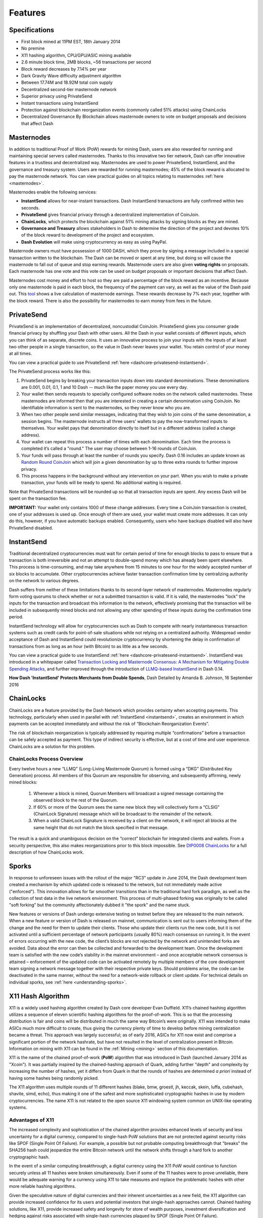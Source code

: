 .. meta::
   :description: Dash features several unique value propositions including masternodes, PrivateSend, InstantSend and a decentralized governance system
   :keywords: dash, cryptocurrency, features, masternodes, privatesend, instantsend, sporks, x11, dgw, governance, sentinel, evolution

.. _features:

========
Features
========

.. _specifications:

Specifications
==============

- First block mined at 11PM EST, 18th January 2014
- No premine
- X11 hashing algorithm, CPU/GPU/ASIC mining available
- 2.6 minute block time, 2MB blocks, ~56 transactions per second
- Block reward decreases by 7.14% per year
- Dark Gravity Wave difficulty adjustment algorithm
- Between 17.74M and 18.92M total coin supply
- Decentralized second-tier masternode network
- Superior privacy using PrivateSend
- Instant transactions using InstantSend
- Protection against blockchain reorganization events (commonly called 
  51% attacks) using ChainLocks
- Decentralized Governance By Blockchain allows masternode owners to
  vote on budget proposals and decisions that affect Dash


.. _masternode-network:

Masternodes
===========

In addition to traditional Proof of Work (PoW) rewards for mining Dash,
users are also rewarded for running and maintaining special servers
called masternodes. Thanks to this innovative two tier network, Dash can
offer innovative features in a trustless and decentralized way.
Masternodes are used to power PrivateSend, InstantSend, and the
governance and treasury system. Users are rewarded for running
masternodes; 45% of the block reward is allocated to pay the masternode
network. You can view practical guides on all topics relating to
masternodes :ref:`here <masternodes>`.

Masternodes enable the following services:

-  **InstantSend** allows for near-instant transactions. Dash
   InstantSend transactions are fully confirmed within two seconds.
-  **PrivateSend** gives financial privacy through a decentralized 
   implementation of CoinJoin.
-  **ChainLocks**, which protects the blockchain against 51% mining 
   attacks by signing blocks as they are mined.
-  **Governance and Treasury** allows stakeholders in Dash to determine
   the direction of the project and devotes 10% of the block reward to
   development of the project and ecosystem.
-  **Dash Evolution** will make using cryptocurrency as easy as using
   PayPal.

Masternode owners must have possession of 1000 DASH, which they prove by
signing a message included in a special transaction written to the
blockchain. The Dash can be moved or spent at any time, but doing so
will cause the masternode to fall out of queue and stop earning rewards.
Masternode users are also given **voting rights** on proposals. Each
masternode has one vote and this vote can be used on budget proposals or
important decisions that affect Dash.

Masternodes cost money and effort to host so they are paid a percentage
of the block reward as an incentive. Because only one masternode is paid
in each block, the frequency of the payment can vary, as well as the
value of the Dash paid out. This `tool <https://stats.masternode.me/>`_
shows a live calculation of masternode earnings. These rewards decrease
by 7% each year, together with the block reward. There is also the
possibility for masternodes to earn money from fees in the future.


.. _privatesend:

PrivateSend
===========

PrivateSend is an implementation of decentralized, noncustodial
CoinJoin. PrivateSend gives you consumer grade financial privacy by
shuffling your Dash with other users. All the Dash in your wallet
consists of different inputs, which you can think of as separate,
discrete coins. It uses an innovative process to join your inputs with
the inputs of at least two other people in a single transaction, so the
value in Dash never leaves your wallet. You retain control of your money
at all times.

You can view a practical guide to use PrivateSend 
:ref:`here <dashcore-privatesend-instantsend>`.

The PrivateSend process works like this:

#. PrivateSend begins by breaking your transaction inputs down into
   standard denominations. These denominations are 0.001, 0.01, 0.1, 1
   and 10 Dash -- much like the paper money you use every day.
#. Your wallet then sends requests to specially configured software
   nodes on the network called masternodes. These masternodes are
   informed then that you are interested in creating a certain
   denomination using CoinJoin. No identifiable information is sent to
   the masternodes, so they never know who you are.
#. When two other people send similar messages, indicating that they
   wish to join coins of the same denomination, a session begins. The
   masternode instructs all three users’ wallets to pay the
   now-transformed inputs to themselves. Your wallet pays that
   denomination directly to itself but in a different address (called a
   change address).
#. Your wallet can repeat this process a number of times with each
   denomination. Each time the process is completed it’s called a
   "round." The user may choose between 1-16 rounds of CoinJoin.
#. Your funds will pass through at least the number of rounds you
   specify. Dash 0.16 includes an update known as `Random Round CoinJoin
   <https://github.com/dashpay/dash/pull/3661>`__ which will join a
   given denomination by up to three extra rounds to further improve
   privacy.
#. This process happens in the background without any intervention on
   your part. When you wish to make a private transaction, your funds
   will be ready to spend. No additional waiting is required.

Note that PrivateSend transactions will be rounded up so that all
transaction inputs are spent. Any excess Dash will be spent on the
transaction fee.

**IMPORTANT:** Your wallet only contains 1000 of these change addresses.
Every time a CoinJoin transaction is created, one of your addresses is
used up. Once enough of them are used, your wallet must create more
addresses. It can only do this, however, if you have automatic backups
enabled. Consequently, users who have backups disabled will also have
PrivateSend disabled.


.. _instantsend:

InstantSend
===========

Traditional decentralized cryptocurrencies must wait for certain period 
of time for enough blocks to pass to ensure that a transaction is both 
irreversible and not an attempt to double-spend money which has already 
been spent elsewhere. This process is time-consuming, and may take 
anywhere from 15 minutes to one hour for the widely accepted number of 
six blocks to accumulate. Other cryptocurrencies achieve faster 
transaction confirmation time by centralizing authority on the network 
to various degrees.

Dash suffers from neither of these limitations thanks to its 
second-layer network of masternodes. Masternodes regularly form voting
quorums to check whether or not a submitted transaction is valid. If it
is valid, the masternodes "lock" the inputs for the transaction and
broadcast this information to the network, effectively promising that
the transaction will be included in subsequently mined blocks and not
allowing any other spending of these inputs during the confirmation time
period.

InstantSend technology will allow for cryptocurrencies such as Dash to 
compete with nearly instantaneous transaction systems such as credit 
cards for point-of-sale situations while not relying on a centralized 
authority. Widespread vendor acceptance of Dash and InstantSend could
revolutionize cryptocurrency by shortening the delay in confirmation of
transactions from as long as an hour (with Bitcoin) to as little as a 
few seconds.

You can view a practical guide to use InstantSend 
:ref:`here <dashcore-privatesend-instantsend>`. InstantSend was 
introduced in a whitepaper called `Transaction Locking and Masternode 
Consensus: A Mechanism for Mitigating Double Spending Attacks <https://github.com/dashpay/docs/blob/master/binary/Dash%20Whitepaper%20-%20Transaction%20Locking%20and%20Masternode%20Consensus.pdf>`_, 
and further improved through the introduction of `LLMQ-based InstantSend
<https://github.com/dashpay/dips/blob/master/dip-0010.md>`__ in Dash
0.14.


**How Dash 'InstantSend' Protects Merchants from Double Spends**,
Dash Detailed by Amanda B. Johnson, 16 September 2016

.. raw:: html

    <div style="position: relative; padding-bottom: 56.25%; height: 0; margin-bottom: 1em; overflow: hidden; max-width: 70%; height: auto;">
        <iframe src="//www.youtube.com/embed/HJx82On8jig" frameborder="0" allowfullscreen style="position: absolute; top: 0; left: 0; width: 100%; height: 100%;"></iframe>
    </div>


.. _chainlocks:

ChainLocks
==========

ChainLocks are a feature provided by the Dash Network which provides
certainty when accepting payments. This technology, particularly when
used in parallel with :ref:`InstantSend <instantsend>`, creates an
environment in which payments can be accepted immediately and without
the risk of “Blockchain Reorganization Events”.

The risk of blockchain reorganization is typically addressed by
requiring multiple “confirmations” before a transaction can be safely
accepted as payment. This type of indirect security is effective, but at
a cost of time and user experience. ChainLocks are a solution for this
problem.

ChainLocks Process Overview
---------------------------

Every twelve hours a new “LLMQ” (Long-Living Masternode Quorum) is
formed using a “DKG” (Distributed Key Generation) process. All members
of this Quorum are responsible for observing, and subsequently
affirming, newly mined blocks:
  
  1. Whenever a block is mined, Quorum Members will broadcast a signed
     message containing the observed block to the rest of the Quorum.

  2. If 60% or more of the Quorum sees the same new block they will
     collectively form a “CLSIG” (ChainLock Signature) message which
     will be broadcast to the remainder of the network.

  3. When a valid ChainLock Signature is received by a client on the network,
     it will reject all blocks at the same height that do not match the block
     specified in that message.

The result is a quick and unambiguous decision on the “correct”
blockchain for integrated clients and wallets. From a security
perspective, this also makes reorganizations prior to this block
impossible. See `DIP0008 ChainLocks <https://github.com/dashpay/dips/blob/master/dip-0008.md>`__ 
for a full description of how ChainLocks work.


.. _sporks:

Sporks
======

In response to unforeseen issues with the rollout of the major "RC3"
update in June 2014, the Dash development team created a mechanism by
which updated code is released to the network, but not immediately made
active ("enforced"). This innovation allows for far smoother transitions
than in the traditional hard fork paradigm, as well as the collection of
test data in the live network environment. This process of multi-phased
forking was originally to be called "soft forking" but the community
affectionately dubbed it "the spork" and the name stuck.

New features or versions of Dash undergo extensive testing on testnet
before they are released to the main network. When a new feature or
version of Dash is released on mainnet, communication is sent out to
users informing them of the change and the need for them to update their
clients. Those who update their clients run the new code, but it is not
activated until a sufficient percentage of network participants (usually
80%) reach consensus on running it. In the event of errors occurring
with the new code, the client’s blocks are not rejected by the network
and unintended forks are avoided. Data about the error can then be
collected and forwarded to the development team. Once the development
team is satisfied with the new code’s stability in the mainnet
environment – and once acceptable network consensus is attained –
enforcement of the updated code can be activated remotely by multiple
members of the core development team signing a network message together
with their respective private keys. Should problems arise, the code can
be deactivated in the same manner, without the need for a network-wide
rollback or client update. For technical details on individual sporks,
see :ref:`here <understanding-sporks>`.


.. _x11-hash-algorithm:

X11 Hash Algorithm
==================

X11 is a widely used hashing algorithm created by Dash core developer
Evan Duffield. X11’s chained hashing algorithm utilizes a sequence of
eleven scientific hashing algorithms for the proof-of-work. This is so
that the processing distribution is fair and coins will be distributed
in much the same way Bitcoin’s were originally. X11 was intended to make
ASICs much more difficult to create, thus giving the currency plenty of
time to develop before mining centralization became a threat. This
approach was largely successful; as of early 2016, ASICs for X11 now
exist and comprise a significant portion of the network hashrate, but
have not resulted in the level of centralization present in Bitcoin.
Information on mining with X11 can be found in the :ref:`Mining
<mining>` section of this documentation.

X11 is the name of the chained proof-of-work (**PoW**) algorithm that
was introduced in Dash (launched January 2014 as "Xcoin"). It was 
partially inspired by the chained-hashing approach of Quark, adding
further "depth" and complexity by increasing the number of hashes, yet
it differs from Quark in that the rounds of hashes are determined *a
priori* instead of having some hashes being randomly picked.

The X11 algorithm uses multiple rounds of 11 different hashes (blake,
bmw, groestl, jh, keccak, skein, luffa, cubehash, shavite, simd, echo),
thus making it one of the safest and more sophisticated cryptographic
hashes in use by modern cryptocurrencies. The name X11 is not related to
the open source X11 windowing system common on UNIX-like operating 
systems.

Advantages of X11
-----------------

The increased complexity and sophistication of the chained algorithm
provides enhanced levels of security and less uncertainty for a digital
currency, compared to single-hash PoW solutions that are not protected
against security risks like SPOF (Single Point Of Failure). For example,
a possible but not probable computing breakthrough that "breaks" the
SHA256 hash could jeopardize the entire Bitcoin network until the
network shifts through a hard fork to another cryptographic hash.

In the event of a similar computing breakthrough, a digital currency
using the X11 PoW would continue to function securely unless all 11
hashes were broken simultaneously. Even if some of the 11 hashes were to
prove unreliable, there would be adequate warning for a currency using
X11 to take measures and replace the problematic hashes with other more
reliable hashing algorithms.

Given the speculative nature of digital currencies and their inherent
uncertainties as a new field, the X11 algorithm can provide increased
confidence for its users and potential investors that single-hash
approaches cannot. Chained hashing solutions, like X11, provide
increased safety and longevity for store of wealth purposes, investment
diversification and hedging against risks associated with single-hash
currencies plagued by SPOF (Single Point Of Failure).

Evan Duffield, the creator of Dash and X11 chained-hash, has written on
several occasions that X11 was integrated into Dash not with the
intention to prevent ASIC manufacturers from creating ASICs for X11 in
the future, but rather to provide a similar migratory path that Bitcoin
had (CPUs, GPUs, ASICs).


.. _dark-gravity-wave:

Dark Gravity Wave
=================

**DGW** or *Dark Gravity Wave* is an open source difficulty-adjusting
algorithm for Bitcoin-based cryptocurrencies that was first used in Dash
and has since appeared in other digital currencies. DGW was authored by 
Evan Duffield, the developer and creator of Dash, as a response to a 
time-warp exploit found in *Kimoto's Gravity Well*. In concept, DGW is 
similar to the Kimoto Gravity Well, adjusting the difficulty levels 
every block (instead of every 2016 blocks like Bitcoin) based on 
statistical data from recently found blocks. This makes it possible to 
issue blocks with relatively consistent times, even if the hashing power
experiences high fluctuations, without suffering from the time-warp 
exploit.

- Version 2.0 of DGW was implemented in Dash from block 45,000 onwards 
  in order to completely alleviate the time-warp exploit.

- Version 3.0 was implemented on May 14 of 2014 to further improve 
  difficulty re-targeting with smoother transitions. It also fixes 
  issues with various architectures that had different levels of 
  floating-point accuracy through the use of integers.


.. _emission-rate:

Emission Rate
=============

Cryptocurrencies such as Dash and Bitcoin are created through a
cryptographically difficult process known as mining. Mining involves
repeatedly solving :ref:`hash algorithms <x11-hash-algorithm>` until a
valid solution for the current :ref:`mining difficulty 
<dark-gravity-wave>` is discovered. Once discovered, the miner is 
permitted to create new units of the currency. This is known as the 
block reward. To ensure that the currency is not subject to endless 
inflation, the block reward is reduced at regular intervals, as `shown 
in this calculation
<https://docs.google.com/spreadsheets/d/1HqgEkyfZDAA6pIZ3df2PwFE8Z430SVIzQ-mCQ6wGCh4/edit#gid=523620673>`_.
Graphing this data results in a curve showing total coins in 
circulation, known as the coin emission rate.

While Dash is based on Bitcoin, it significantly modifies the coin
emission rate to offer a smoother reduction in coin emission over time.
While Bitcoin reduces the coin emission rate by 50% every 4 years, Dash
reduces the emission by one-fourteenth (approx. 7.14%) every 210240
blocks (approx. 383.25 days). It can be seen that reducing the block
reward by a smaller amount each year offers a smoother transition to a
fee-based economy than Bitcoin.


.. figure:: img/coin_emission.jpg

   Bitcoin vs. Dash coin emission rate


Total coin emission
-------------------

`Bitcoin's total coin emission <https://docs.google.com/spreadsheets/d/1
2tR_9WrY0Hj4AQLoJYj9EDBzfA38XIVLQSOOOVePNm0/pubhtml?gid=0&single=true>`_
can be calculated as the sum of a geometric series, with the total
emission approaching (but never reaching) 21,000,000 BTC. This will
continue until 2140, but the mining reward reduces so quickly that 99%
of all bitcoin will be in circulation by 2036, and 99.9% by 2048.

`Dash's total coin emission <https://docs.google.com/spreadsheets/d
/1JUK4Iy8pjTzQ3Fvc-iV15n2qn19fmiJhnKDDSxebbAA/edit#gid=205877544>`_ is
also the sum of a geometric series, but the ultimate total coin emission
is uncertain because it cannot be known how much of the 10% block reward
reserved for budget proposals will actually be allocated, since this
depends on future voting behavior. Dash will continue to emit coins for
approximately 192 years before a full year of mining creates less than 1
DASH. After 2209 only 14 more DASH will be created. The last DASH will
take 231 years to be generated, starting in 2246 and ending when
emission completely stops in 2477. Based on these numbers, a maximum and
minimum possible coin supply in the year 2254 can be calculated to be
between:

+-----------------+-----------------------------------+
| 17,742,696 DASH | Assuming zero treasury allocation |
+-----------------+-----------------------------------+
| 18,921,005 DASH | Assuming full treasury allocation |
+-----------------+-----------------------------------+

Block reward allocation
-----------------------

Unlike Bitcoin, which allocates 100% of the block reward to miners, Dash
holds back 10% of the block reward for use in the decentralized
:ref:`budget system <decentralized-governance>`. The remainder of the
block, as well as any transaction fees, are split 50/50 between the
:ref:`miner <mining>` and a :ref:`masternode <masternodes>`, which is
deterministically selected according to the :ref:`payment logic
<payment-logic>`. Dash features superblocks, which appear every 16616
blocks (approx. 30.29 days) and can release up to 10% of the cumulative
budget held back over that :ref:`budget cycle period <budget-cycles>` to
the winning proposals in the budget system. Depending on budget
utilization, this results in an approximate coin reward allocation over
a budget cycle as follows:

+-----+----------------------------------------+
| 45% | Mining Reward                          |
+-----+----------------------------------------+
| 45% | Masternode Reward for Proof-of-service |
+-----+----------------------------------------+
| 10% | Decentralized Governance Budget        |
+-----+----------------------------------------+

On 13 August 2020, the Dash network approved a `proposal
<https://www.dashcentral.org/p/decision-proposal-block-reward-reallocat>`__
to modify the block reward allocation from 50/50 between miners and
masternodes to 40/60 respectively. Once activated, this reallocation
will result in an incremental adjustment to the percentage share every
three superblock cycles, or approximately three months. The following
table shows the incremental reallocation process. Reward reallocation
changes would begin at the first superblock following activation and
then occur every three superblock cycles (approximately once per
quarter) until the reallocation is complete. This documentation will be
updated with the specific dates once activation has occurred.

+-------------+-----------+--------------+------------+
| Adjustment  | Miner %   | Masternode % | Change (%) |
+=============+===========+==============+============+
| 0 (Current) | 50.0      | 50.0         | 0.00%      |
+-------------+-----------+--------------+------------+
| 1           | 48.7      | 51.3         | 1.30%      |
+-------------+-----------+--------------+------------+
| 2           | 47.4      | 52.6         | 1.30%      |
+-------------+-----------+--------------+------------+
| 3           | 46.7      | 53.3         | 0.70%      |
+-------------+-----------+--------------+------------+
| 4           | 46.0      | 54.0         | 0.70%      |
+-------------+-----------+--------------+------------+
| 5           | 45.4      | 54.6         | 0.60%      |
+-------------+-----------+--------------+------------+
| 6           | 44.8      | 55.2         | 0.60%      |
+-------------+-----------+--------------+------------+
| 7           | 44.3      | 55.7         | 0.50%      |
+-------------+-----------+--------------+------------+
| 8           | 43.8      | 56.2         | 0.50%      |
+-------------+-----------+--------------+------------+
| 9           | 43.3      | 56.7         | 0.50%      |
+-------------+-----------+--------------+------------+
| 10          | 42.8      | 57.2         | 0.50%      |
+-------------+-----------+--------------+------------+
| 11          | 42.3      | 57.7         | 0.50%      |
+-------------+-----------+--------------+------------+
| 12          | 41.8      | 58.2         | 0.50%      |
+-------------+-----------+--------------+------------+
| 13          | 41.5      | 58.5         | 0.30%      |
+-------------+-----------+--------------+------------+
| 14          | 41.2      | 58.8         | 0.30%      |
+-------------+-----------+--------------+------------+
| 15          | 40.9      | 59.1         | 0.30%      |
+-------------+-----------+--------------+------------+
| 16          | 40.6      | 59.4         | 0.30%      |
+-------------+-----------+--------------+------------+
| 17          | 40.3      | 59.7         | 0.30%      |
+-------------+-----------+--------------+------------+
| 18          | 40.1      | 59.9         | 0.20%      |
+-------------+-----------+--------------+------------+
| 19          | 40.0      | 60.0         | 0.10%      |
+-------------+-----------+--------------+------------+

This documentation is based on calculations and posts by moocowmoo.
Please see `this reddit post <https://www.reddit.com/r/dashpay/comments/
7fc2on/dash_over_1000_in_a_few_weeks/dqb4pjn/>`_ for more details, or
run your own `emission calculations using this tool
<https://repl.it/@moocowmoo/dash-minmax-coin-generation>`_. See `this
site <https://stats.masternode.me>`_ for live data on current network
statistics.

.. _decentralized-governance:

Decentralized Governance
========================

Decentralized Governance by Blockchain, or DGBB, is Dash's attempt to
solve two important problems in cryptocurrency: governance and funding.
Governance in a decentralized project is difficult, because by
definition there are no central authorities to make decisions for the
project. In Dash, such decisions are made by the network, that is, by
the owners of masternodes. The DGBB system allows each masternode to
vote once (yes/no/abstain) for each proposal. If a proposal passes, it
can then be implemented (or not) by Dash's developers. A key example is
early in 2016, when Dash's Core Team submitted a proposal to the network
asking whether the blocksize should be increased to 2 MB. Within 24
hours, consensus had been reached to approve this change. Compare this
to Bitcoin, where debate on the blocksize has been raging for nearly
three years.

DGBB also provides a means for Dash to fund its own development. While 
other projects have to depend on donations or premined endowments, Dash 
uses 10% of the block reward to fund its own development. Every time a 
block is mined, 45% of the reward goes to the miner, 45% goes to a 
masternode, and the remaining 10% is not created until the end of the
month. During the month, anybody can make a budget proposal to the
network. If that proposal receives net approval of at least 10% of the
masternode network, then at the end of the month a series of
"superblocks" will be created. At that time, the block rewards that were
not paid out (10% of each block) will be used to fund approved
proposals. The network thus funds itself by reserving 10% of the block
reward for budget projects.

You can read more about Dash governance in the :ref:`governance` section
of this documentation.


.. _sentinel:

Sentinel
=========

Introduced in Dash 0.12.1, Sentinel is an autonomous agent for
persisting, processing and automating Dash governance objects and tasks.
Sentinel is implemented as a Python application that binds to a local
version dashd instance on each Dash masternode.

A Governance Object (or "govObject") is a generic structure introduced
in Dash 0.12.1 to allow for the creation of Budget Proposals and
Triggers. Class inheritance has been utilized to extend this generic
object into a "Proposal" object to supplant the current Dash budget
system.

.. figure:: img/sentinel.png
   :width: 500px

   Diagram highlighting the relationship between Dash Sentinel and Core


.. _fees:

Fees
====

Transactions on the Dash network are recorded in blocks on the
blockchain. The size of each transaction is measured in bytes, but there
is not necessarily a correlation between high value transactions and the
number of bytes required to process the transaction. Instead,
transaction size is affected by how many input and output addresses are
involved, since more data must be written in the block to store this
information. Each new block is generated by a miner, who is paid for
completing the work to generate the block with a block reward. In order
to prevent the network from being filled with spam transactions, the
size of each block is artificially limited. As transaction volume
increases, the space in each block becomes a scarce commodity. Because
miners are not obliged to include any transaction in the blocks they
produce, once blocks are full, a voluntary transaction fee can be
included as an incentive to the miner to process the transaction. Most
wallets include a small fee by default, although some miners will
process transactions even if no fee is included.

The release of Dash 0.12.2.0 and activation of DIP0001 saw a
simultaneous reduction of fees by a factor of 10, while the block size
was increased from 1MB to 2MB to promote continued growth of low-cost
transactions even as the cost of Dash rises. Dash 0.13.0.0 introduced
InstantSend autolocks, which causes masternodes to automatically attempt
to lock any transaction with 4 or fewer inputs — which are referred to
as “simple” transactions — and removes the additional fee for
InstantSend. 0.14.0.0 then removed the limitation on 4 inputs, so the
network will attempt to lock all transactions. The current fee schedule
for Dash is as follows:

+----------------------+------------------+-------------------------------------+
| Transaction type     | Recommended fee  | Per unit                            |
+======================+==================+=====================================+
| Standard transaction | 0.00001 DASH     | Per kB of transaction data          |
+----------------------+------------------+-------------------------------------+
| InstantSend autolock | 0.00001 DASH     | Per kB of transaction data          |
+----------------------+------------------+-------------------------------------+
| PrivateSend          | 0.001 DASH       | Per 10 rounds of CoinJoin (average) |
+----------------------+------------------+-------------------------------------+

As an example, a standard and relatively simple transaction on the Dash
network with one input, one output and a possible change address
typically fits in the range of 200 - 400 bytes. Assuming a price of
US$100 per DASH, the fee falls in the range of $0.0002 - $0.0004, or
1/50th of a cent. InstantSend locking will attempted on all transactions
without any extra charge.

:ref:`PrivateSend` works by creating denominations of 10, 1, 0.1, 0.01
and 0.001 DASH and then creating CoinJoin transactions with other users
using these denominations. Creation of the denominations is charged at
the default fee for a standard transaction. Using CoinJoin is free, but
to prevent spam attacks, an average of one in ten CoinJoin transactions
are charged a fee of 0.0001 DASH. Spending denominated inputs using
PrivateSend incurs the usual standard fees, but to avoid creating a
potentially identifiable change address, the fee is always rounded up to
the lowest possible denomination. This is typically 0.001 DASH, so it is
important to deduct the fee from the amount being sent if possible to
minimise fees. Combining InstantSend and PrivateSend may be expensive
due to this requirement and the fact that a PrivateSend transaction may
require several inputs, while InstantSend charges a fee of 0.0001 DASH
per input. Always check your fees before sending a transaction.


.. _evolution:

Evolution
==========

`Dash Evolution <https://www.dash.org/roadmap/>`_ is the code name for a
decentralized platform built on Dash blockchain technology. The goal is
to provide simple access to the unique features and benefits of Dash to
assist in the creation of decentralized technology. Dash introduces a
tiered network design, which allows users to do various jobs for the
network, along with decentralized API access and a decentralized file
system.

Dash Evolution will be released in stages. Dash Core releases 0.12.1 
through to 0.12.3 lay the groundwork for the decentralized features 
behind the scenes. Version 0.13 introduces the foundation of Evolution,
specifically `DIP2 Special Transactions <https://github.com/dashpay/dips/blob/master/dip-0002.md>`__ 
and `DIP3 Deterministic Masternode Lists <https://github.com/dashpay/dips/blob/master/dip-0003.md>`__.
Version 0.14 establishes `DIP6 Long Living Masternode Quorums <https://github.com/dashpay/dips/blob/master/dip-0006.md>`__.
Expected in late 2019, Dash Core 1.0 will introduce key Evolution
features such as username-based payments, the world's first
decentralized API (DAPI) and a decentralized data storage system (Drive)
based on IPFS.

Included below is our current work on Evolution, that adds many
components such as:

- **Drive:** A decentralized shared file system for user data that
  lives on the second tier network
- **DAPI:** A decentralized API which allows third tier users to access
  the network securely
- **DashPay Decentralized Wallets:** These wallets are light clients
  connected to the network via DAPI and run on various platforms
- **Second Tier:** The masternode network, which provides compensated
  infrastructure for the project
- **Budgets:** The second tier is given voting power to allocate funds 
  for specific projects on the network via the budget system
- **Governance:** The second tier is given voting power to govern the
  currency and chart the course the currency takes
- **Deterministic Masternode Lists:** This feature introduces an 
  on-chain masternode list, which can be used to calculate past and 
  present quorums
- **Social Wallet:** We introduce a social wallet, which allows friends
  lists, grouping of users and shared multisig accounts

Evolution Previews
------------------

**Dash Dapps - Demoing Community Development on environment**, 17 August
2020

.. raw:: html

    <div style="position: relative; padding-bottom: 56.25%; margin-bottom: 1em; height: 0; overflow: hidden; max-width: 70%; height: auto;">
        <iframe src="//www.youtube.com/embed/yy8gO1C8fTs" frameborder="0" allowfullscreen style="position: absolute; top: 0; left: 0; width: 100%; height: 100%;"></iframe>
    </div>

**Let's Talk Dash Dapps feat. Sample Dapps & Wallet API (Ep 2)**, 6
August 2020

.. raw:: html

    <div style="position: relative; padding-bottom: 56.25%; margin-bottom: 1em; height: 0; overflow: hidden; max-width: 70%; height: auto;">
        <iframe src="//www.youtube.com/embed/76pYX44o_j8" frameborder="0" allowfullscreen style="position: absolute; top: 0; left: 0; width: 100%; height: 100%;"></iframe>
    </div>

**Let's Talk Dash Dapps feat. Chrome Wallet (Ep 1)**, 28 July 2020

.. raw:: html

    <div style="position: relative; padding-bottom: 56.25%; margin-bottom: 1em; height: 0; overflow: hidden; max-width: 70%; height: auto;">
        <iframe src="//www.youtube.com/embed/IjjsQNd3Zto" frameborder="0" allowfullscreen style="position: absolute; top: 0; left: 0; width: 100%; height: 100%;"></iframe>
    </div>

The following videos featuring Dash Founder Evan Duffield and Head of
UI/UX Development Chuck Williams describe the development process and
upcoming features of the Dash Evolution platform.

**Evolution Demo #1 - The First Dash DAP**, 16 March 2018

.. raw:: html

    <div style="position: relative; padding-bottom: 56.25%; margin-bottom: 1em; height: 0; overflow: hidden; max-width: 70%; height: auto;">
        <iframe src="//www.youtube.com/embed/gbjYhZT2Ulc" frameborder="0" allowfullscreen style="position: absolute; top: 0; left: 0; width: 100%; height: 100%;"></iframe>
    </div>

**Evolution Demo #2 - Mobile Evolution**, 25 April 2018

.. raw:: html

    <div style="position: relative; padding-bottom: 56.25%; margin-bottom: 1em; height: 0; overflow: hidden; max-width: 70%; height: auto;">
        <iframe src="//www.youtube.com/embed/EtYax7iz4hU" frameborder="0" allowfullscreen style="position: absolute; top: 0; left: 0; width: 100%; height: 100%;"></iframe>
    </div>

**Evolution Demo #3 - Dashpay User Experience**, 15 May 2018

.. raw:: html

    <div style="position: relative; padding-bottom: 56.25%; margin-bottom: 1em; height: 0; overflow: hidden; max-width: 70%; height: auto;">
        <iframe src="//www.youtube.com/embed/ZJVW9iUHqLg" frameborder="0" allowfullscreen style="position: absolute; top: 0; left: 0; width: 100%; height: 100%;"></iframe>
    </div>

**Chuck Williams on Evolution**, Dash Conference London, 14 September 2017

.. raw:: html

    <div style="position: relative; padding-bottom: 56.25%; margin-bottom: 1em; height: 0; overflow: hidden; max-width: 70%; height: auto;">
        <iframe src="//www.youtube.com/embed/b-XL_ddWCwQ" frameborder="0" allowfullscreen style="position: absolute; top: 0; left: 0; width: 100%; height: 100%;"></iframe>
    </div>

**Evan Duffield on the Evolution Roadmap**, Dash Force News, 28 June 
2017

.. raw:: html

    <div style="position: relative; padding-bottom: 56.25%; margin-bottom: 1em; height: 0; overflow: hidden; max-width: 70%; height: auto;">
        <iframe src="//www.youtube.com/embed/E65QixSRosw" frameborder="0" allowfullscreen style="position: absolute; top: 0; left: 0; width: 100%; height: 100%;"></iframe>
    </div>
